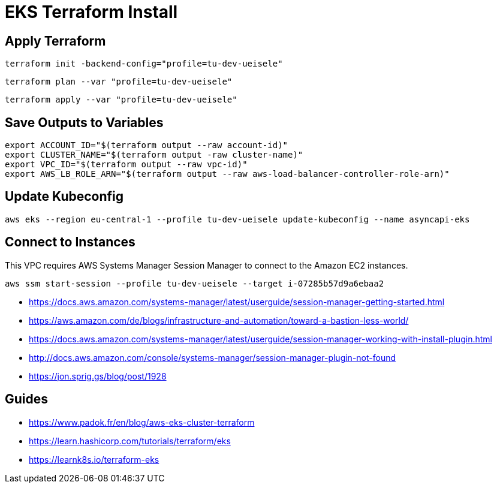 = EKS Terraform Install

== Apply Terraform

[source,bash]
----
terraform init -backend-config="profile=tu-dev-ueisele"
----

[source,bash]
----
terraform plan --var "profile=tu-dev-ueisele"
----

[source,bash]
----
terraform apply --var "profile=tu-dev-ueisele"
----

== Save Outputs to Variables

[source,bash]
----
export ACCOUNT_ID="$(terraform output --raw account-id)"
export CLUSTER_NAME="$(terraform output -raw cluster-name)"
export VPC_ID="$(terraform output --raw vpc-id)"
export AWS_LB_ROLE_ARN="$(terraform output --raw aws-load-balancer-controller-role-arn)"
----

== Update Kubeconfig

[source,bash]
----
aws eks --region eu-central-1 --profile tu-dev-ueisele update-kubeconfig --name asyncapi-eks
----

== Connect to Instances

This VPC requires AWS Systems Manager Session Manager to connect to the Amazon EC2 instances.

[source,bash]
----
aws ssm start-session --profile tu-dev-ueisele --target i-07285b57d9a6ebaa2
----

* https://docs.aws.amazon.com/systems-manager/latest/userguide/session-manager-getting-started.html
* https://aws.amazon.com/de/blogs/infrastructure-and-automation/toward-a-bastion-less-world/
* https://docs.aws.amazon.com/systems-manager/latest/userguide/session-manager-working-with-install-plugin.html
* http://docs.aws.amazon.com/console/systems-manager/session-manager-plugin-not-found
* https://jon.sprig.gs/blog/post/1928

== Guides

* https://www.padok.fr/en/blog/aws-eks-cluster-terraform
* https://learn.hashicorp.com/tutorials/terraform/eks
* https://learnk8s.io/terraform-eks